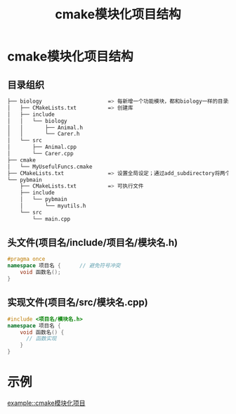 :PROPERTIES:
:ID:       795979cd-5b2f-428f-82eb-e3f253ef09d6
:END:
#+title: cmake模块化项目结构
#+filetags: cmake

* cmake模块化项目结构
** 目录组织
#+begin_src bash
├── biology                     => 每新增一个功能模块，都和biology一样的目录结构
│   ├── CMakeLists.txt          => 创建库
│   ├── include
│   │   └── biology
│   │       ├── Animal.h
│   │       └── Carer.h
│   └── src
│       ├── Animal.cpp
│       └── Carer.cpp
├── cmake
│   └── MyUsefulFuncs.cmake
├── CMakeLists.txt              => 设置全局设定；通过add_subdirectory将两个子项目biology和pybmain添加进来
└── pybmain
    ├── CMakeLists.txt          => 可执行文件
    ├── include
    │   └── pybmain
    │       └── myutils.h
    └── src
        └── main.cpp
#+end_src
** 头文件(项目名/include/项目名/模块名.h)
#+begin_src cpp
#pragma once
namespace 项目名 {      // 避免符号冲突
    void 函数名();
}
#+end_src
** 实现文件(项目名/src/模块名.cpp)
#+begin_src cpp
#include <项目名/模块名.h>
namespace 项目名 {
    void 函数名() {
      // 函数实现
    }
}
#+end_src



* 示例
[[file:~/.org/example/cmake模块化项目/][example::cmake模块化项目]]
